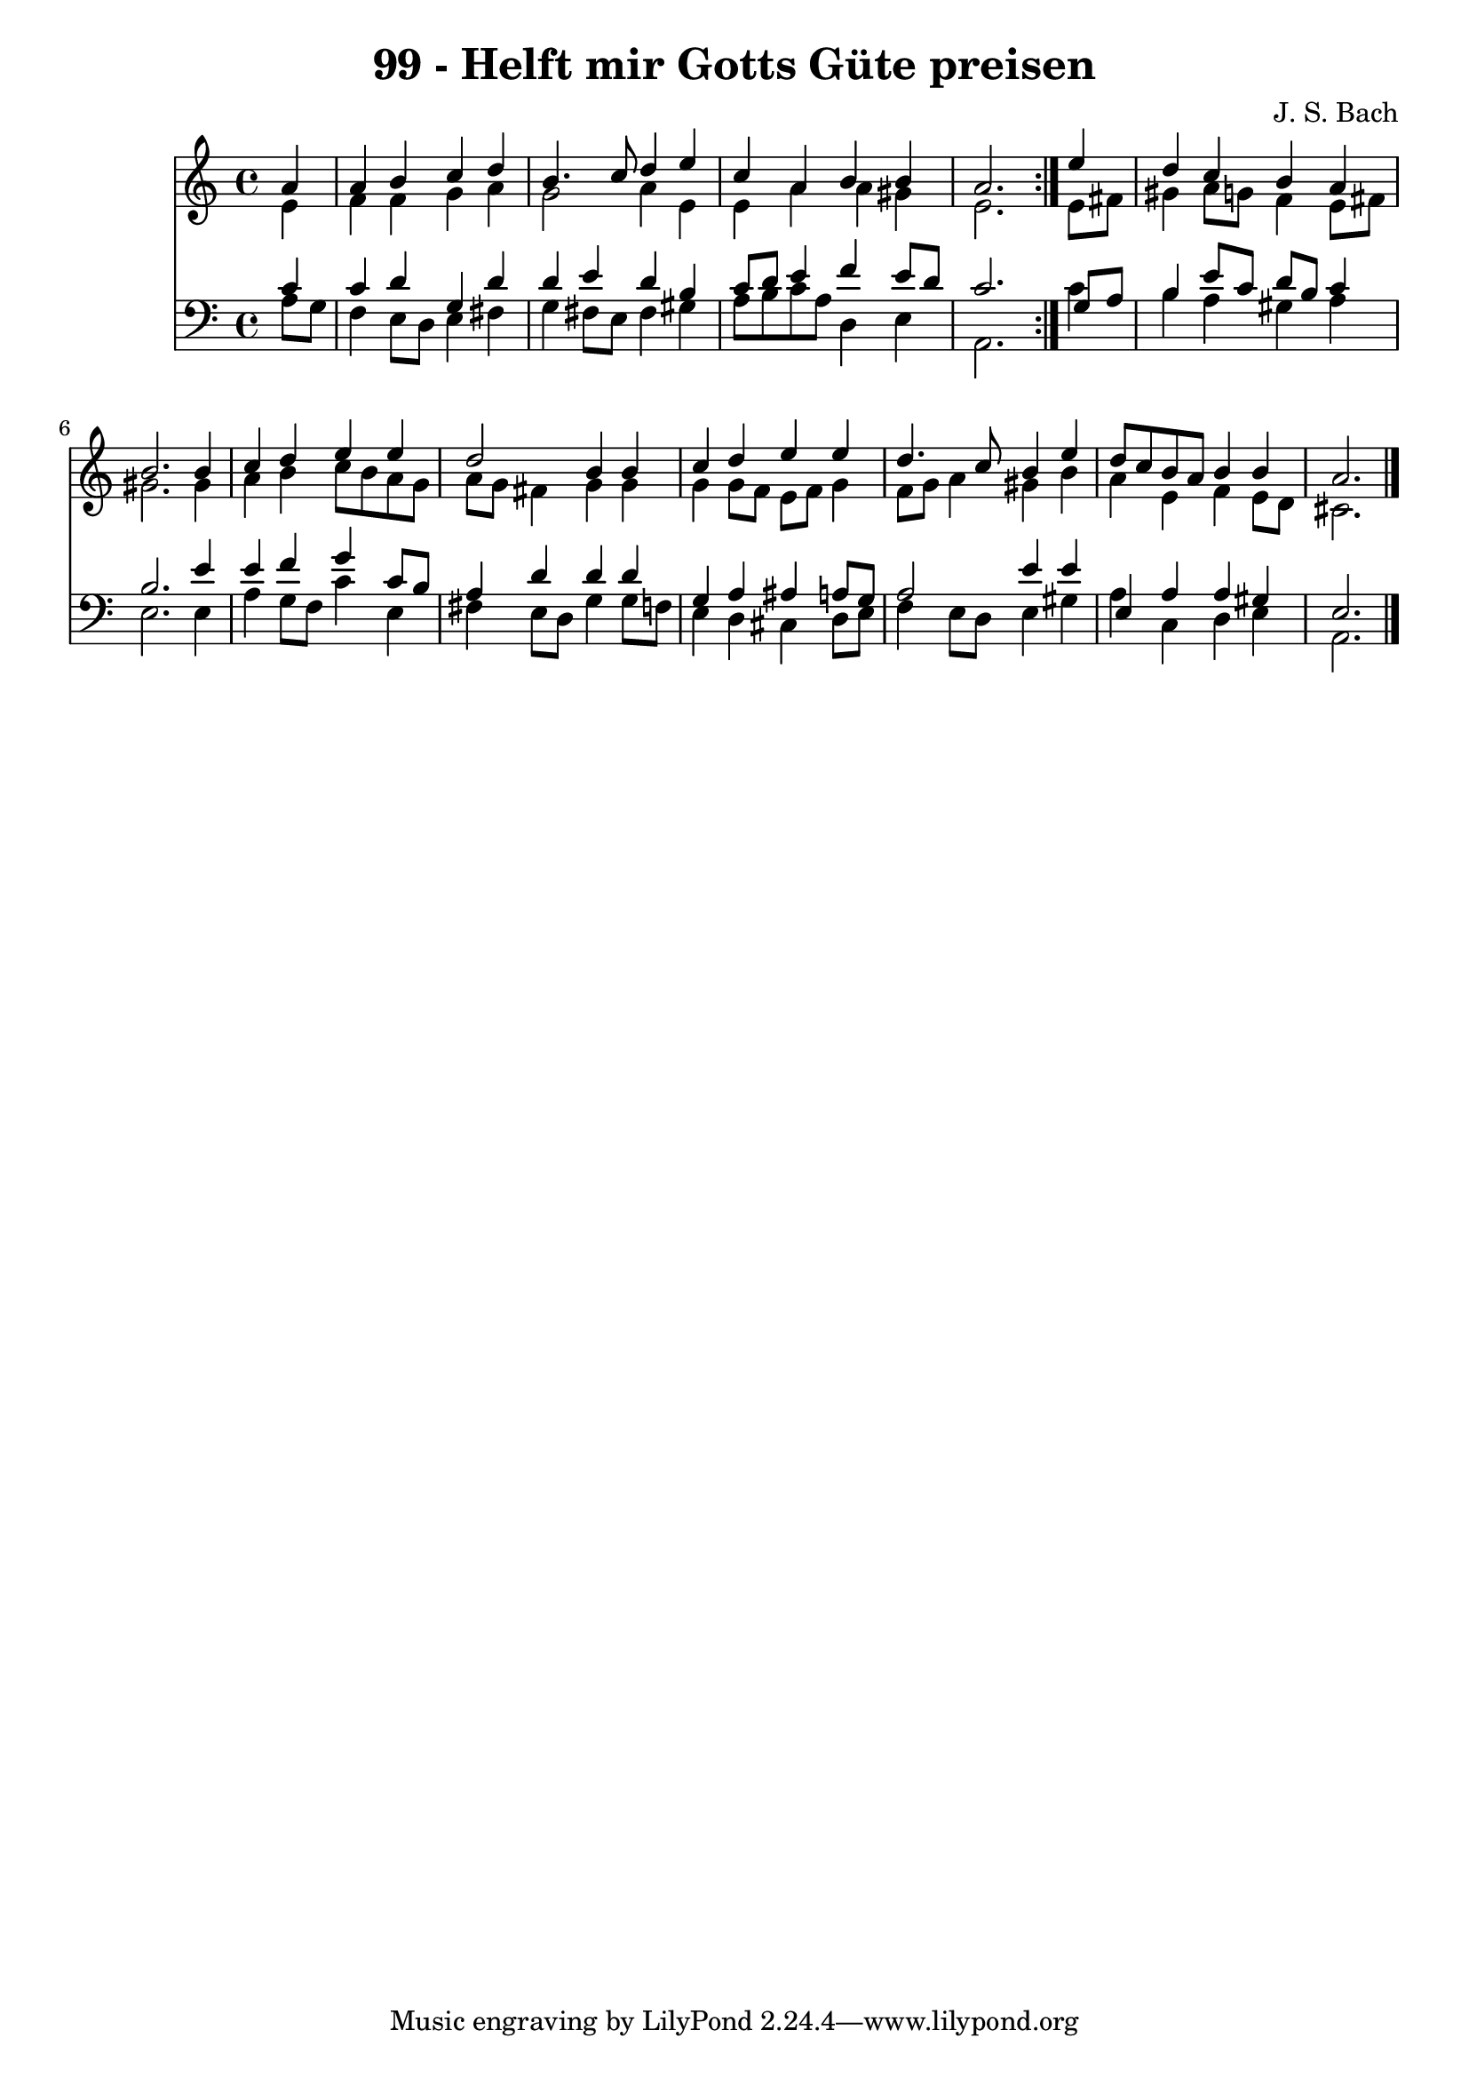 \version "2.10.33"

\header {
  title = "99 - Helft mir Gotts Güte preisen"
  composer = "J. S. Bach"
}


global = {
  \time 4/4
  \key a \minor
}


soprano = \relative c'' {
  \repeat volta 2 {
    \partial 4 a4 
    a4 b4 c4 d4 
    b4. c8 d4 e4 
    c4 a4 b4 b4 
    a2. } e'4 
  d4 c4 b4 a4   %5
  b2. b4 
  c4 d4 e4 e4 
  d2 b4 b4 
  c4 d4 e4 e4 
  d4. c8 b4 e4   %10
  d8 c8 b8 a8 b4 b4 
  a2. 
}

alto = \relative c' {
  \repeat volta 2 {
    \partial 4 e4 
    f4 f4 g4 a4 
    g2 a4 e4 
    e4 a4 a4 gis4 
    e2. } e8 fis8 
  gis4 a8 g8 f4 e8 fis8   %5
  gis2. gis4 
  a4 b4 c8 b8 a8 g8 
  a8 g8 fis4 g4 g4 
  g4 g8 f8 e8 f8 g4 
  f8 g8 a4 gis4 b4   %10
  a4 e4 f4 e8 d8 
  cis2. 
}

tenor = \relative c' {
  \repeat volta 2 {
    \partial 4 c4 
    c4 d4 g,4 d'4 
    d4 e4 d4 b4 
    c8 d8 e4 f4 e8 d8 
    c2. } g8 a8 
  b4 e8 c8 d8 b8 c4   %5
  b2. e4 
  e4 f4 g4 c,8 b8 
  a4 d4 d4 d4 
  g,4 a4 ais4 a8 g8 
  a2 e'4 e4   %10
  e,4 a4 a4 gis4 
  e2. 
}

baixo = \relative c' {
  \repeat volta 2 {
    \partial 4 a8  g8 
    f4 e8 d8 e4 fis4 
    g4 fis8 e8 fis4 gis4 
    a8 b8 c8 a8 d,4 e4 
    a,2. } c'4 
  b4 a4 gis4 a4   %5
  e2. e4 
  a4 g8 f8 c'4 e,4 
  fis4 e8 d8 g4 g8 f8 
  e4 d4 cis4 d8 e8 
  f4 e8 d8 e4 gis4   %10
  a4 c,4 d4 e4 
  a,2. 
}

\score {
  <<
    \new Staff {
      <<
        \global
        \new Voice = "1" { \voiceOne \soprano }
        \new Voice = "2" { \voiceTwo \alto }
      >>
    }
    \new Staff {
      <<
        \global
        \clef "bass"
        \new Voice = "1" {\voiceOne \tenor }
        \new Voice = "2" { \voiceTwo \baixo \bar "|."}
      >>
    }
  >>
}